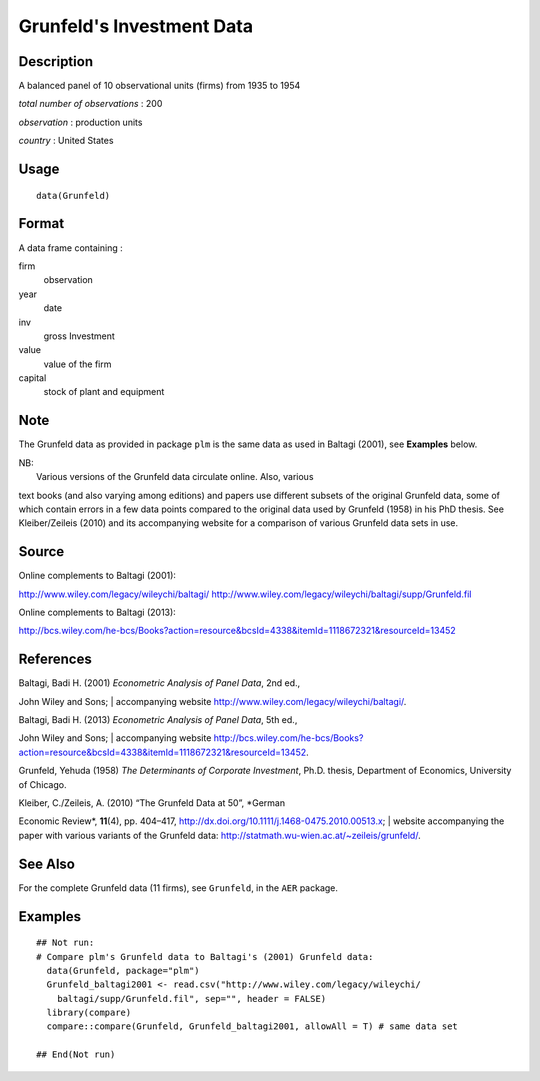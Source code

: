 +--------------------------------------+--------------------------------------+
| Grunfeld                             |
| R Documentation                      |
+--------------------------------------+--------------------------------------+

Grunfeld's Investment Data
--------------------------

Description
~~~~~~~~~~~

A balanced panel of 10 observational units (firms) from 1935 to 1954

*total number of observations* : 200

*observation* : production units

*country* : United States

Usage
~~~~~

::

    data(Grunfeld)

Format
~~~~~~

A data frame containing :

firm
    observation

year
    date

inv
    gross Investment

value
    value of the firm

capital
    stock of plant and equipment

Note
~~~~

The Grunfeld data as provided in package ``plm`` is the same data as
used in Baltagi (2001), see **Examples** below.

| NB:
|  Various versions of the Grunfeld data circulate online. Also, various
text books (and also varying among editions) and papers use different
subsets of the original Grunfeld data, some of which contain errors in a
few data points compared to the original data used by Grunfeld (1958) in
his PhD thesis. See Kleiber/Zeileis (2010) and its accompanying website
for a comparison of various Grunfeld data sets in use.

Source
~~~~~~

Online complements to Baltagi (2001):

http://www.wiley.com/legacy/wileychi/baltagi/
http://www.wiley.com/legacy/wileychi/baltagi/supp/Grunfeld.fil

Online complements to Baltagi (2013):

http://bcs.wiley.com/he-bcs/Books?action=resource&bcsId=4338&itemId=1118672321&resourceId=13452

References
~~~~~~~~~~

| Baltagi, Badi H. (2001) *Econometric Analysis of Panel Data*, 2nd ed.,
John Wiley and Sons;
|  accompanying website http://www.wiley.com/legacy/wileychi/baltagi/.

| Baltagi, Badi H. (2013) *Econometric Analysis of Panel Data*, 5th ed.,
John Wiley and Sons;
|  accompanying website
http://bcs.wiley.com/he-bcs/Books?action=resource&bcsId=4338&itemId=1118672321&resourceId=13452.

Grunfeld, Yehuda (1958) *The Determinants of Corporate Investment*,
Ph.D. thesis, Department of Economics, University of Chicago.

| Kleiber, C./Zeileis, A. (2010) “The Grunfeld Data at 50”, *German
Economic Review*, **11**\ (4), pp. 404–417,
http://dx.doi.org/10.1111/j.1468-0475.2010.00513.x;
|  website accompanying the paper with various variants of the Grunfeld
data: http://statmath.wu-wien.ac.at/~zeileis/grunfeld/.

See Also
~~~~~~~~

For the complete Grunfeld data (11 firms), see ``Grunfeld``, in the
``AER`` package.

Examples
~~~~~~~~

::

    ## Not run: 
    # Compare plm's Grunfeld data to Baltagi's (2001) Grunfeld data:
      data(Grunfeld, package="plm")
      Grunfeld_baltagi2001 <- read.csv("http://www.wiley.com/legacy/wileychi/
        baltagi/supp/Grunfeld.fil", sep="", header = FALSE)
      library(compare)
      compare::compare(Grunfeld, Grunfeld_baltagi2001, allowAll = T) # same data set
      
    ## End(Not run)

